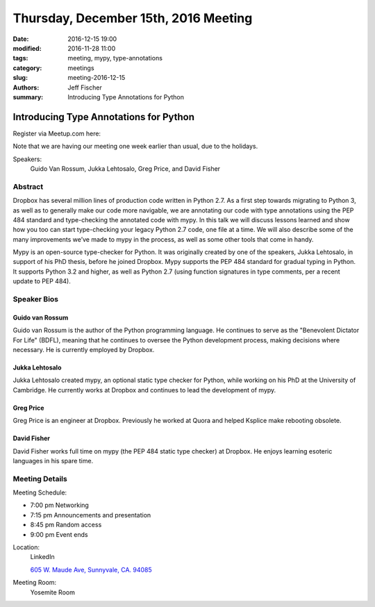 Thursday, December 15th, 2016 Meeting
######################################

:date: 2016-12-15 19:00
:modified: 2016-11-28 11:00
:tags: meeting, mypy, type-annotations
:category: meetings
:slug: meeting-2016-12-15
:authors: Jeff Fischer
:summary: Introducing Type Annotations for Python

Introducing Type Annotations for Python
=======================================


Register via Meetup.com here:

.. raw:: html

  <a href="https://www.meetup.com/BAyPIGgies/events/232817503/" data-event="232817503" class="mu-rsvp-btn">RSVP</a>


Note that we are having our meeting one week earlier than usual, due to the holidays.

Speakers:
  Guido Van Rossum, Jukka Lehtosalo, Greg Price, and David Fisher


Abstract
--------
Dropbox has several million lines of production code written in Python 2.7. As a first step towards migrating to Python 3, as well as to generally make our code more navigable, we are annotating our code with type annotations using the PEP 484 standard and type-checking the annotated code with mypy. In this talk we will discuss lessons learned and show how you too can start type-checking your legacy Python 2.7 code, one file at a time. We will also describe some of the many improvements we’ve made to mypy in the process, as well as some other tools that come in handy.

Mypy is an open-source type-checker for Python. It was originally created by one of the speakers, Jukka Lehtosalo, in support of his PhD thesis, before he joined Dropbox. Mypy supports the PEP 484 standard for gradual typing in Python. It supports Python 3.2 and higher, as well as Python 2.7 (using function signatures in type comments, per a recent update to PEP 484).

Speaker Bios
------------
Guido van Rossum
~~~~~~~~~~~~~~~~~
Guido van Rossum is the author of the Python programming language. He continues to serve as the "Benevolent Dictator For Life" (BDFL), meaning that he continues to oversee the Python development process, making decisions where necessary. He is currently employed by Dropbox.

Jukka Lehtosalo
~~~~~~~~~~~~~~~
Jukka Lehtosalo created mypy, an optional static type checker for Python, while working on his PhD at the University of Cambridge. He currently works at Dropbox and continues to lead the development of mypy.

Greg Price
~~~~~~~~~~
Greg Price is an engineer at Dropbox. Previously he worked at Quora and helped Ksplice make rebooting obsolete.



David Fisher
~~~~~~~~~~~~
David Fisher works full time on mypy (the PEP 484 static type checker) at Dropbox. He enjoys learning esoteric languages in his spare time.


Meeting Details
---------------
Meeting Schedule:

* 7:00 pm Networking
* 7:15 pm Announcements and presentation
* 8:45 pm Random access
* 9:00 pm Event ends


Location:
  LinkedIn

  `605 W. Maude Ave, Sunnyvale, CA. 94085 <https://goo.gl/maps/m84ym2acVeJ2>`__

Meeting Room:
  Yosemite Room


.. raw:: html

  <script>!function(d,s,id){var js,fjs=d.getElementsByTagName(s)[0];if(!d.getElementById(id)){js=d.createElement(s); js.id=id;js.async=true;js.src="https://a248.e.akamai.net/secure.meetupstatic.com/s/script/2012676015776998360572/api/mu.btns.js?id=67qg1nm9sqh9jnrrcg2c20t2hm";fjs.parentNode.insertBefore(js,fjs);}}(document,"script","mu-bootjs");</script>

